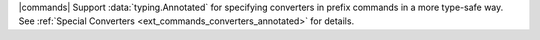 |commands| Support :data:`typing.Annotated` for specifying converters in prefix commands in a more type-safe way. See :ref:`Special Converters <ext_commands_converters_annotated>` for details.
